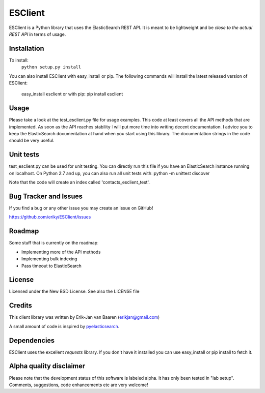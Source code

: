 ========
ESClient
========
ESClient is a Python library that uses the ElasticSearch REST API. It is meant
to be lightweight and be *close to the actual REST API* in terms of usage.

Installation
============
To install:
	``python setup.py install``

You can also install ESClient with easy_install or pip.
The following commands will install the latest released version of ESClient:

	easy_install esclient
	or with pip:
	pip install esclient

Usage
=====
Please take a look at the test_esclient.py file for usage examples. This code
at least covers all the API methods that are implemented.
As soon as the API reaches stability I will put more time into writing decent
documentation. I advice you to keep the ElasticSearch documentation at hand
when you start using this library. The documentation strings in the code
should be very useful.

Unit tests
==========
test_esclient.py can be used for unit testing. You can directly run this file
if you have an ElasticSearch instance running on localhost.
On Python 2.7 and up, you can also run all unit tests with:
python -m unittest discover

Note that the code will create an index called 'contacts_esclient_test'.

Bug Tracker and Issues
======================
If you find a bug or any other issue you may create an issue on GitHub!

https://github.com/eriky/ESClient/issues

Roadmap
=======
Some stuff that is currently on the roadmap:

* Implementing more of the API methods
* Implementing bulk indexing
* Pass timeout to ElasticSearch

License
=======
Licensed under the New BSD License. See also the LICENSE file

Credits
=======
This client library was written by Erik-Jan van Baaren (erikjan@gmail.com)

A small amount of code is inspired by `pyelasticsearch`_.

Dependencies
============
ESClient uses the excellent *requests* library. If you don't have it installed
you can use easy_install or pip install to fetch it.

Alpha quality disclaimer
=======================
Please note that the development status of this software is labeled alpha. It has only been
tested in "lab setup". Comments, suggestions, code enhancements etc are very welcome!

.. _`pyelasticsearch`: http://github.com/rhec/pyelasticsearch
